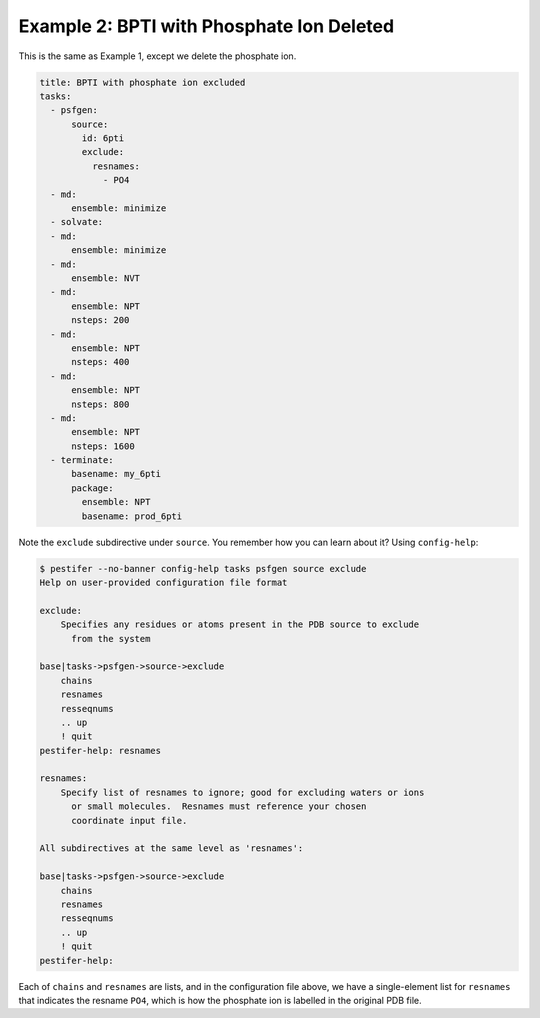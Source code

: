 Example 2: BPTI with Phosphate Ion Deleted
------------------------------------------
This is the same as Example 1, except we delete the phosphate ion.

.. code-block:: yaml

  title: BPTI with phosphate ion excluded
  tasks:
    - psfgen:
        source:
          id: 6pti
          exclude:
            resnames:
              - PO4
    - md:
        ensemble: minimize
    - solvate:
    - md:
        ensemble: minimize
    - md:
        ensemble: NVT
    - md:
        ensemble: NPT
        nsteps: 200
    - md:
        ensemble: NPT
        nsteps: 400
    - md:
        ensemble: NPT
        nsteps: 800
    - md:
        ensemble: NPT
        nsteps: 1600
    - terminate:
        basename: my_6pti
        package:
          ensemble: NPT
          basename: prod_6pti

Note the ``exclude`` subdirective under ``source``.  You remember how you can learn about it?  Using ``config-help``: 

.. code-block:: console

  $ pestifer --no-banner config-help tasks psfgen source exclude
  Help on user-provided configuration file format

  exclude:
      Specifies any residues or atoms present in the PDB source to exclude
        from the system

  base|tasks->psfgen->source->exclude
      chains
      resnames
      resseqnums
      .. up
      ! quit
  pestifer-help: resnames

  resnames:
      Specify list of resnames to ignore; good for excluding waters or ions
        or small molecules.  Resnames must reference your chosen
        coordinate input file.

  All subdirectives at the same level as 'resnames':

  base|tasks->psfgen->source->exclude
      chains
      resnames
      resseqnums
      .. up
      ! quit
  pestifer-help:

Each of ``chains`` and ``resnames`` are lists, and in the configuration file above, we have a single-element list for ``resnames`` that indicates the resname ``PO4``, which is how the phosphate ion is labelled in the original PDB file.
